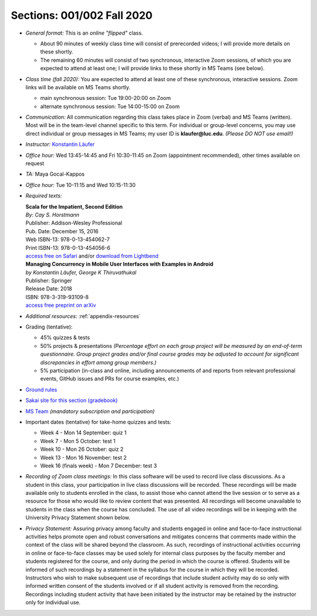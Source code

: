 Sections: 001/002 Fall 2020
~~~~~~~~~~~~~~~~~~~~~~~~~~~

- *General format:* This is an *online* *"flipped"* class.

  - About 90 minutes of weekly class time will consist of prerecorded videos; I will provide more details on these shortly.
  - The remaining 60 minutes will consist of two synchronous, interactive Zoom sessions, of which you are expected to attend at least one; I will provide links to these shortly in MS Teams (see below).

- *Class time (fall 2020):* You are expected to attend at least one of these synchronous, interactive sessions.
  Zoom links will be available on MS Teams shortly.

  - main synchronous session: Tue 19:00-20:00 on Zoom
  - alternate synchronous session: Tue 14:00-15:00 on Zoom

- *Communication:* All communication regarding this class takes place in Zoom (verbal) and MS Teams (written). Most will be in the team-level channel specific to this term. For individual or group-level concerns, you may use direct individual or group messages in MS Teams; my user ID is **klaufer@luc.edu**. *(Please DO NOT use email!)*
- *Instructor:* `Konstantin Läufer <http://laufer.cs.luc.edu>`_
- *Office hour:* Wed 13:45-14:45 and Fri 10:30-11:45 on Zoom (appointment recommended), other times available on request
- *TA:* Maya Gocal-Kappos
- *Office hour:* Tue 10-11:15 and Wed 10:15-11:30
- *Required texts:*

  | **Scala for the Impatient, Second Edition**
  | *By: Cay S. Horstmann*
  | Publisher: Addison-Wesley Professional
  | Pub. Date: December 15, 2016
  | Web ISBN-13: 978-0-13-454062-7
  | Print ISBN-13: 978-0-13-454056-6
  | `access free on Safari <https://learning.oreilly.com/library/view/scala-for-the/9780134540627>`_ and/or `download from Lightbend <https://www.lightbend.com/resources/e-book/scala-for-the-impatient>`_

  | **Managing Concurrency in Mobile User Interfaces with Examples in Android**
  | *by Konstantin Läufer, George K Thiruvathukal*
  | Publisher: Springer
  | Release Date: 2018
  | ISBN: 978-3-319-93109-8
  | `access free preprint on arXiv <https://arxiv.org/abs/1705.02899>`_


- *Additional resources:* :ref:`appendix-resources`
- Grading (tentative):

  - 45% quizzes & tests
  - 50% projects & presentations *(Percentage effort on each group project will be measured by an end-of-term questionnaire. Group project grades and/or final course grades may be adjusted to account for significant discrepancies in effort among group members.)*
  - 5% participation (in-class and online, including announcements of and reports from relevant professional events, GitHub issues and PRs for course examples, etc.)

- `Ground rules <http://laufer.cs.luc.edu/teaching/ground-rules>`_
- `Sakai site for this section (gradebook) <https://sakai.luc.edu/portal/site/COMP_371_001_5517_1206>`_
- `MS Team <https://teams.microsoft.com/l/team/19%3aaec55a5b5500469185bc3b2d87072760%40thread.tacv2/conversations?groupId=c4cd990e-f10c-4279-8e11-cd8f44b1a408&tenantId=021f4fe3-2b9c-4824-8378-bbcf9ec5accb>`_ *(mandatory subscription and participation)*

- Important dates (tentative) for take-home quizzes and tests:

  - Week 4 - Mon 14 September: quiz 1
  - Week 7 - Mon 5 October: test 1
  - Week 10 - Mon 26 October: quiz 2
  - Week 13 - Mon 16 November: test 2
  - Week 16 (finals week) - Mon 7 December: test 3


- *Recording of Zoom class meetings:* In this class software will be used to record live class discussions. As a student in this class, your participation in live class discussions will be recorded. These recordings will be made available only to students enrolled in the class, to assist those who cannot attend the live session or to serve as a resource for those who would like to review content that was presented. All recordings will become unavailable to students in the class when the course has concluded. The use of all video recordings will be in keeping with the University Privacy Statement shown below.

- *Privacy Statement:* Assuring privacy among faculty and students engaged in online and face-to-face instructional activities helps promote open and robust conversations and mitigates concerns that comments made within the context of the class will be shared beyond the classroom. As such, recordings of instructional activities occurring in online or face-to-face classes may be used solely for internal class purposes by the faculty member and students registered for the course, and only during the period in which the course is offered. Students will be informed of such recordings by a statement in the syllabus for the course in which they will be recorded. Instructors who wish to make subsequent use of recordings that include student activity may do so only with informed written consent of the students involved or if all student activity is removed from the recording. Recordings including student activity that have been initiated by the instructor may be retained by the instructor only for individual use.
